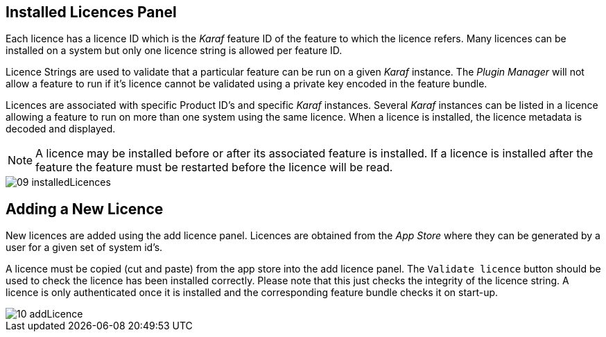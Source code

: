 
// Allow GitHub image rendering
:imagesdir: ./images

== Installed Licences Panel

Each licence has a licence ID which is the _Karaf_ feature ID of the feature to which the licence refers.
Many licences can be installed on a system but only one licence string is allowed per feature ID.

Licence Strings are used to validate that a particular feature can be run on a given _Karaf_ instance.
The _Plugin Manager_ will not allow a feature to run if it's licence cannot be validated using a private key encoded in the feature bundle.

Licences are associated with specific Product ID's and specific _Karaf_ instances.
Several _Karaf_ instances can be listed in a licence allowing a feature to run on more than one system using the same licence.
When a licence is installed, the licence metadata is decoded and displayed.

NOTE: A licence may be installed before or after its associated feature is installed.
If a licence is installed after the feature the feature must be restarted before the licence will be read.

image::09_installedLicences.png[]

== Adding a New Licence

New licences are added using the add licence panel.
Licences are obtained from the _App Store_ where they can be generated by a user for a given set of system id's.

A licence must be copied (cut and paste) from the app store into the add licence panel.
The `Validate licence` button should be used to check the licence has been installed correctly.
Please note that this just checks the integrity of the licence string.
A licence is only authenticated once it is installed and the corresponding feature bundle checks it on start-up.

image::10_addLicence.png[]
